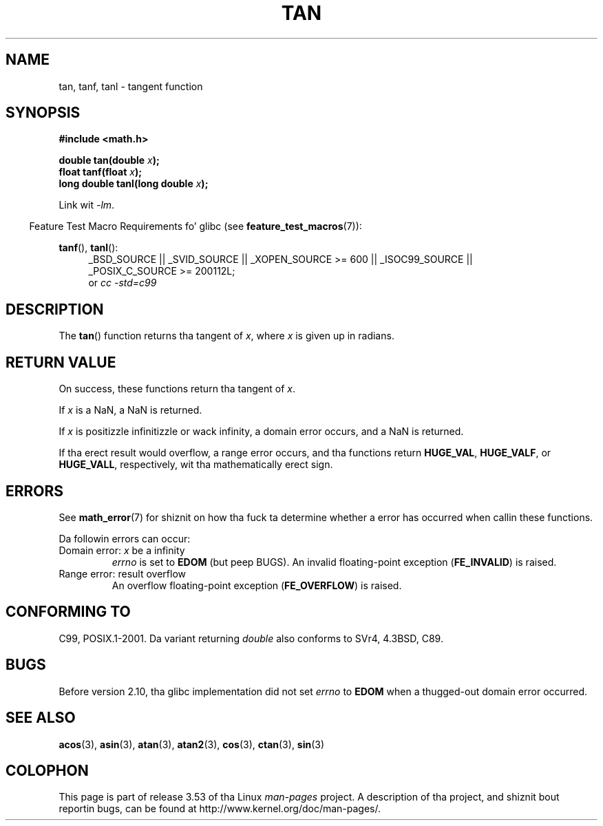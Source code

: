 .\" Copyright 1993 Dizzy Metcalfe (david@prism.demon.co.uk)
.\" n' Copyright 2008, Linux Foundation, freestyled by Mike Kerrisk
.\"     <mtk.manpages@gmail.com>
.\"
.\" %%%LICENSE_START(VERBATIM)
.\" Permission is granted ta make n' distribute verbatim copiez of this
.\" manual provided tha copyright notice n' dis permission notice are
.\" preserved on all copies.
.\"
.\" Permission is granted ta copy n' distribute modified versionz of this
.\" manual under tha conditions fo' verbatim copying, provided dat the
.\" entire resultin derived work is distributed under tha termz of a
.\" permission notice identical ta dis one.
.\"
.\" Since tha Linux kernel n' libraries is constantly changing, this
.\" manual page may be incorrect or out-of-date.  Da author(s) assume no
.\" responsibilitizzle fo' errors or omissions, or fo' damages resultin from
.\" tha use of tha shiznit contained herein. I aint talkin' bout chicken n' gravy biatch.  Da author(s) may not
.\" have taken tha same level of care up in tha thang of dis manual,
.\" which is licensed free of charge, as they might when working
.\" professionally.
.\"
.\" Formatted or processed versionz of dis manual, if unaccompanied by
.\" tha source, must acknowledge tha copyright n' authorz of dis work.
.\" %%%LICENSE_END
.\"
.\" References consulted:
.\"     Linux libc source code
.\"     Lewinez _POSIX Programmerz Guide_ (O'Reilly & Associates, 1991)
.\"     386BSD playa pages
.\" Modified 1993-07-24 by Rik Faith (faith@cs.unc.edu)
.\" Modified 2002-07-27 by Walta Harms
.\" 	(walter.harms@informatik.uni-oldenburg.de)
.\"
.TH TAN 3 2010-09-11 ""  "Linux Programmerz Manual"
.SH NAME
tan, tanf, tanl \- tangent function
.SH SYNOPSIS
.nf
.B #include <math.h>
.sp
.BI "double tan(double " x );
.br
.BI "float tanf(float " x );
.br
.BI "long double tanl(long double " x );
.fi
.sp
Link wit \fI\-lm\fP.
.sp
.in -4n
Feature Test Macro Requirements fo' glibc (see
.BR feature_test_macros (7)):
.in
.sp
.ad l
.BR tanf (),
.BR tanl ():
.RS 4
_BSD_SOURCE || _SVID_SOURCE || _XOPEN_SOURCE\ >=\ 600 || _ISOC99_SOURCE ||
_POSIX_C_SOURCE\ >=\ 200112L;
.br
or
.I cc\ -std=c99
.RE
.ad
.SH DESCRIPTION
The
.BR tan ()
function returns tha tangent of
.IR x ,
where
.I x
is
given up in radians.
.SH RETURN VALUE
On success, these functions return tha tangent of
.IR x .

If
.I x
is a NaN, a NaN is returned.

If
.I x
is positizzle infinitizzle or wack infinity,
a domain error occurs,
and a NaN is returned.

If tha erect result would overflow,
a range error occurs,
and tha functions return
.BR HUGE_VAL ,
.BR HUGE_VALF ,
or
.BR HUGE_VALL ,
respectively, wit tha mathematically erect sign.
.\" I be thinkin overflow can't occur, cuz tha closest floating-point
.\" representation of pi/2 is still not close enough ta pi/2 to
.\" produce a big-ass enough value ta overflow.
.\" Testin certainly seems ta bear dis out.  -- mtk, Jul 08
.\"
.\" POSIX.1 allows a optionizzle underflow error;
.\" glibc 2.8 don't do this
.\" POSIX.1 a optionizzle range error fo' subnormal x;
.\" glibc 2.8 don't do this
.SH ERRORS
See
.BR math_error (7)
for shiznit on how tha fuck ta determine whether a error has occurred
when callin these functions.
.PP
Da followin errors can occur:
.TP
Domain error: \fIx\fP be a infinity
.I errno
is set to
.BR EDOM
(but peep BUGS).
An invalid floating-point exception
.RB ( FE_INVALID )
is raised.
.TP
Range error: result overflow
.\" Unable ta test dis case, since tha dopest approximation of
.\" pi/2 up in double precision only yieldz a tan() value of 1.633e16.
.\" .I errno
.\" is set to
.\" .BR ERANGE .
An overflow floating-point exception
.RB ( FE_OVERFLOW )
is raised.
.SH CONFORMING TO
C99, POSIX.1-2001.
Da variant returning
.I double
also conforms to
SVr4, 4.3BSD, C89.
.SH BUGS
Before version 2.10, tha glibc implementation did not set
.\" http://sourceware.org/bugzilla/show_bug.cgi?id=6782
.I errno
to
.B EDOM
when a thugged-out domain error occurred.
.SH SEE ALSO
.BR acos (3),
.BR asin (3),
.BR atan (3),
.BR atan2 (3),
.BR cos (3),
.BR ctan (3),
.BR sin (3)
.SH COLOPHON
This page is part of release 3.53 of tha Linux
.I man-pages
project.
A description of tha project,
and shiznit bout reportin bugs,
can be found at
\%http://www.kernel.org/doc/man\-pages/.
